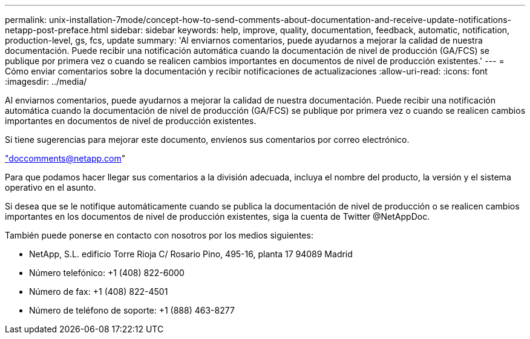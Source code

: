 ---
permalink: unix-installation-7mode/concept-how-to-send-comments-about-documentation-and-receive-update-notifications-netapp-post-preface.html 
sidebar: sidebar 
keywords: help, improve, quality, documentation, feedback, automatic, notification, production-level, gs, fcs, update 
summary: 'Al enviarnos comentarios, puede ayudarnos a mejorar la calidad de nuestra documentación. Puede recibir una notificación automática cuando la documentación de nivel de producción (GA/FCS) se publique por primera vez o cuando se realicen cambios importantes en documentos de nivel de producción existentes.' 
---
= Cómo enviar comentarios sobre la documentación y recibir notificaciones de actualizaciones
:allow-uri-read: 
:icons: font
:imagesdir: ../media/


[role="lead"]
Al enviarnos comentarios, puede ayudarnos a mejorar la calidad de nuestra documentación. Puede recibir una notificación automática cuando la documentación de nivel de producción (GA/FCS) se publique por primera vez o cuando se realicen cambios importantes en documentos de nivel de producción existentes.

Si tiene sugerencias para mejorar este documento, envíenos sus comentarios por correo electrónico.

link:mailto:doccomments@netapp.com["doccomments@netapp.com"]

Para que podamos hacer llegar sus comentarios a la división adecuada, incluya el nombre del producto, la versión y el sistema operativo en el asunto.

Si desea que se le notifique automáticamente cuando se publica la documentación de nivel de producción o se realicen cambios importantes en los documentos de nivel de producción existentes, siga la cuenta de Twitter @NetAppDoc.

También puede ponerse en contacto con nosotros por los medios siguientes:

* NetApp, S.L. edificio Torre Rioja C/ Rosario Pino, 495-16, planta 17 94089 Madrid
* Número telefónico: +1 (408) 822-6000
* Número de fax: +1 (408) 822-4501
* Número de teléfono de soporte: +1 (888) 463-8277

